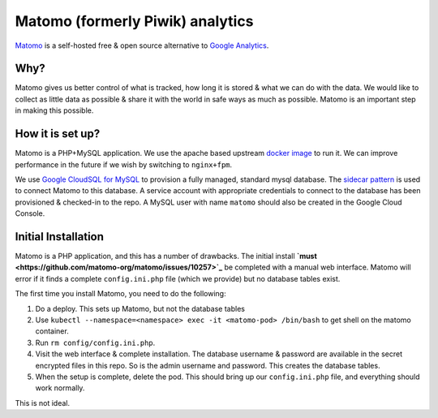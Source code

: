 .. _matomo:

=================================
Matomo (formerly Piwik) analytics
=================================

`Matomo <https://matomo.org/>`_ is a self-hosted free &
open source alternative to `Google Analytics <https://analytics.google.com>`_.

Why?
====

Matomo gives us better control of what is tracked, how long it is stored
& what we can do with the data. We would like to collect as
little data as possible & share it with the world in safe ways
as much as possible. Matomo is an important step in making this possible.

How it is set up?
=================

Matomo is a PHP+MySQL application. We use the apache based upstream
`docker image <https://hub.docker.com/_/matomo/>`_ to run it. We can
improve performance in the future if we wish by switching to ``nginx+fpm``.

We use `Google CloudSQL for MySQL <https://cloud.google.com/sql/docs/mysql/>`_
to provision a fully managed, standard mysql database. The
`sidecar pattern <https://cloud.google.com/sql/docs/mysql/connect-kubernetes-engine>`_
is used to connect Matomo to this database. A service account with appropriate
credentials to connect to the database has been provisioned & checked-in
to the repo. A MySQL user with name ``matomo`` should also be created in
the Google Cloud Console.

Initial Installation
====================

Matomo is a PHP application, and this has a number of drawbacks. The initial
install **`must <https://github.com/matomo-org/matomo/issues/10257>`_** be completed
with a manual web interface. Matomo will error if it finds a complete ``config.ini.php``
file (which we provide) but no database tables exist.

The first time you install Matomo, you need to do the following:

1. Do a deploy. This sets up Matomo, but not the database tables
2. Use ``kubectl --namespace=<namespace> exec -it <matomo-pod> /bin/bash`` to
   get shell on the matomo container.
3. Run ``rm config/config.ini.php``.
4. Visit the web interface & complete installation. The database username & password
   are available in the secret encrypted files in this repo. So is the admin username
   and password. This creates the database tables.
5. When the setup is complete, delete the pod. This should bring up our ``config.ini.php``
   file, and everything should work normally.

This is not ideal.